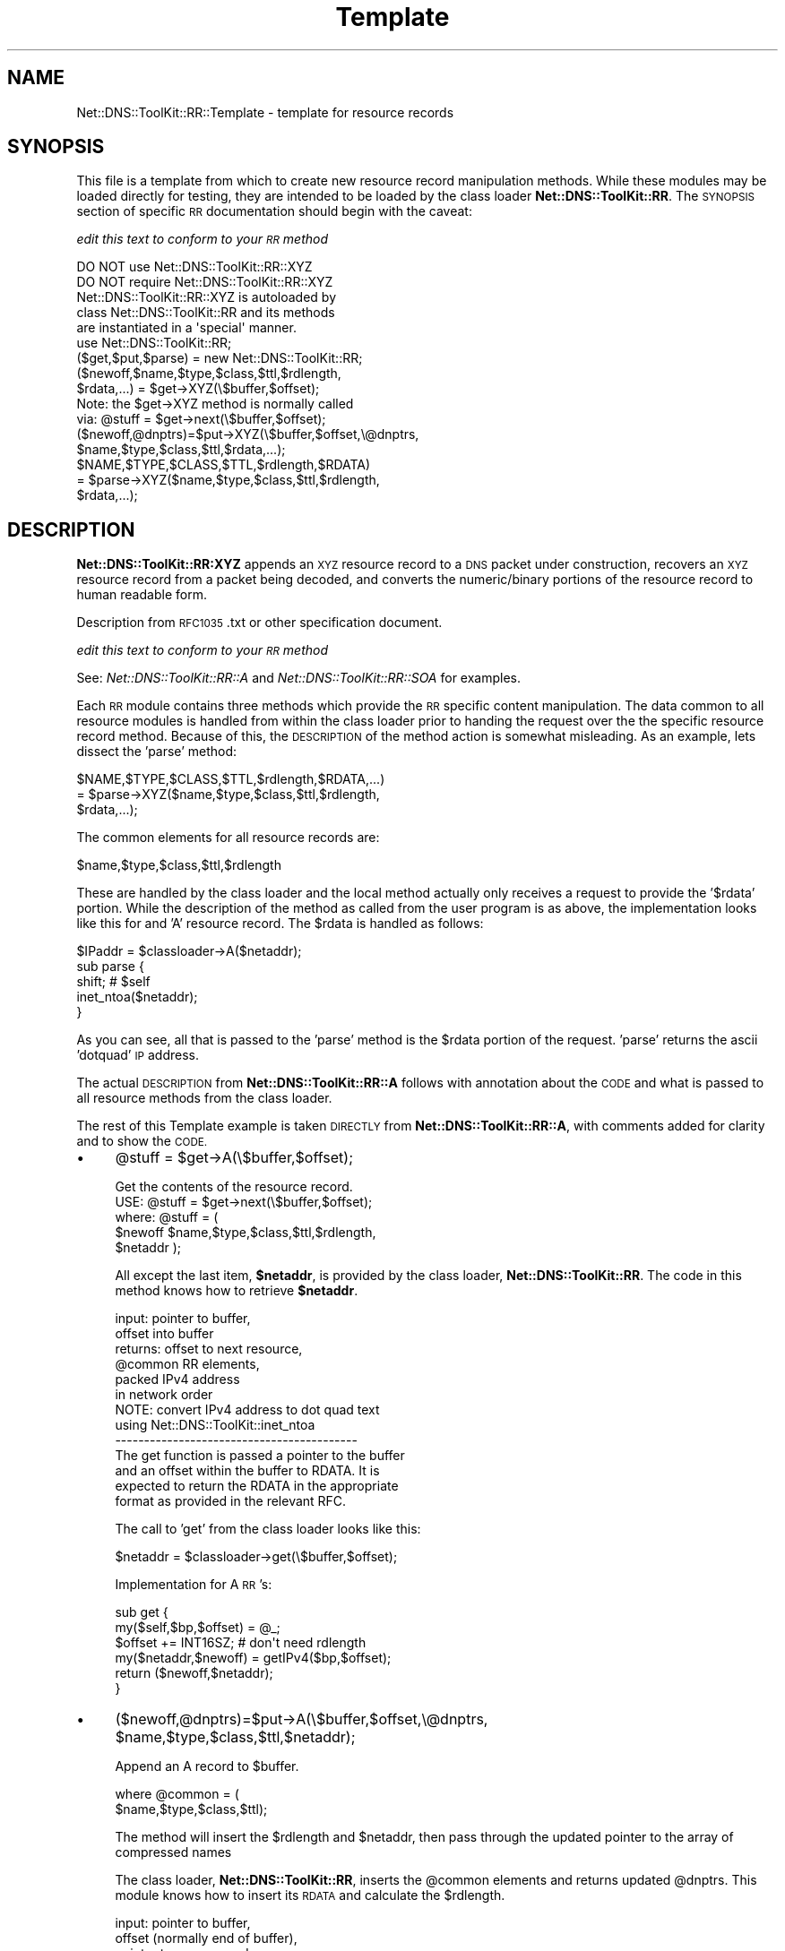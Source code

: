 .\" Automatically generated by Pod::Man 4.14 (Pod::Simple 3.40)
.\"
.\" Standard preamble:
.\" ========================================================================
.de Sp \" Vertical space (when we can't use .PP)
.if t .sp .5v
.if n .sp
..
.de Vb \" Begin verbatim text
.ft CW
.nf
.ne \\$1
..
.de Ve \" End verbatim text
.ft R
.fi
..
.\" Set up some character translations and predefined strings.  \*(-- will
.\" give an unbreakable dash, \*(PI will give pi, \*(L" will give a left
.\" double quote, and \*(R" will give a right double quote.  \*(C+ will
.\" give a nicer C++.  Capital omega is used to do unbreakable dashes and
.\" therefore won't be available.  \*(C` and \*(C' expand to `' in nroff,
.\" nothing in troff, for use with C<>.
.tr \(*W-
.ds C+ C\v'-.1v'\h'-1p'\s-2+\h'-1p'+\s0\v'.1v'\h'-1p'
.ie n \{\
.    ds -- \(*W-
.    ds PI pi
.    if (\n(.H=4u)&(1m=24u) .ds -- \(*W\h'-12u'\(*W\h'-12u'-\" diablo 10 pitch
.    if (\n(.H=4u)&(1m=20u) .ds -- \(*W\h'-12u'\(*W\h'-8u'-\"  diablo 12 pitch
.    ds L" ""
.    ds R" ""
.    ds C` ""
.    ds C' ""
'br\}
.el\{\
.    ds -- \|\(em\|
.    ds PI \(*p
.    ds L" ``
.    ds R" ''
.    ds C`
.    ds C'
'br\}
.\"
.\" Escape single quotes in literal strings from groff's Unicode transform.
.ie \n(.g .ds Aq \(aq
.el       .ds Aq '
.\"
.\" If the F register is >0, we'll generate index entries on stderr for
.\" titles (.TH), headers (.SH), subsections (.SS), items (.Ip), and index
.\" entries marked with X<> in POD.  Of course, you'll have to process the
.\" output yourself in some meaningful fashion.
.\"
.\" Avoid warning from groff about undefined register 'F'.
.de IX
..
.nr rF 0
.if \n(.g .if rF .nr rF 1
.if (\n(rF:(\n(.g==0)) \{\
.    if \nF \{\
.        de IX
.        tm Index:\\$1\t\\n%\t"\\$2"
..
.        if !\nF==2 \{\
.            nr % 0
.            nr F 2
.        \}
.    \}
.\}
.rr rF
.\" ========================================================================
.\"
.IX Title "Template 3"
.TH Template 3 "2003-09-29" "perl v5.32.0" "User Contributed Perl Documentation"
.\" For nroff, turn off justification.  Always turn off hyphenation; it makes
.\" way too many mistakes in technical documents.
.if n .ad l
.nh
.SH "NAME"
Net::DNS::ToolKit::RR::Template \- template for resource records
.SH "SYNOPSIS"
.IX Header "SYNOPSIS"
This file is a template from which to create new resource record
manipulation methods. While these modules may be loaded directly for
testing, they are intended to be loaded by the class loader
\&\fBNet::DNS::ToolKit::RR\fR. The \s-1SYNOPSIS\s0 section of specific \s-1RR\s0 documentation
should begin with the caveat:
.PP
\&\fIedit this text to conform to your \s-1RR\s0 method\fR
.PP
.Vb 2
\&  DO NOT use Net::DNS::ToolKit::RR::XYZ
\&  DO NOT require Net::DNS::ToolKit::RR::XYZ
\&
\&  Net::DNS::ToolKit::RR::XYZ is autoloaded by 
\&  class Net::DNS::ToolKit::RR and its methods
\&  are instantiated in a \*(Aqspecial\*(Aq manner.
\&
\&  use Net::DNS::ToolKit::RR;
\&  ($get,$put,$parse) = new Net::DNS::ToolKit::RR;
\&
\&  ($newoff,$name,$type,$class,$ttl,$rdlength,
\&        $rdata,...) = $get\->XYZ(\e$buffer,$offset);
\&
\&  Note: the $get\->XYZ method is normally called
\&  via:  @stuff = $get\->next(\e$buffer,$offset);
\&
\&  ($newoff,@dnptrs)=$put\->XYZ(\e$buffer,$offset,\e@dnptrs,
\&        $name,$type,$class,$ttl,$rdata,...);
\&
\&  $NAME,$TYPE,$CLASS,$TTL,$rdlength,$RDATA) 
\&    = $parse\->XYZ($name,$type,$class,$ttl,$rdlength,
\&        $rdata,...);
.Ve
.SH "DESCRIPTION"
.IX Header "DESCRIPTION"
\&\fBNet::DNS::ToolKit::RR:XYZ\fR appends an \s-1XYZ\s0 resource record to a \s-1DNS\s0 packet under
construction, recovers an \s-1XYZ\s0 resource record from a packet being decoded, and 
converts the numeric/binary portions of the resource record to human
readable form.
.PP
Description from \s-1RFC1035\s0.txt or other specification document.
.PP
\&\fIedit this text to conform to your \s-1RR\s0 method\fR
.PP
See: \fINet::DNS::ToolKit::RR::A\fR and \fINet::DNS::ToolKit::RR::SOA\fR for
examples.
.PP
Each \s-1RR\s0 module contains three methods which provide the \s-1RR\s0 specific
content manipulation. The data common to all resource modules is handled
from within the class loader prior to handing the request over the the
specific resource record method. Because of this, the \s-1DESCRIPTION\s0 of the
method action is somewhat misleading. As an example, lets dissect the 'parse' method:
.PP
.Vb 3
\&  $NAME,$TYPE,$CLASS,$TTL,$rdlength,$RDATA,...) 
\&    = $parse\->XYZ($name,$type,$class,$ttl,$rdlength,
\&        $rdata,...);
.Ve
.PP
The common elements for all resource records are:
.PP
.Vb 1
\&  $name,$type,$class,$ttl,$rdlength
.Ve
.PP
These are handled by the class loader and the local method actually only
receives a request to provide the '$rdata' portion. While the description of
the method as called from the user program is as above, the implementation
looks like this for and 'A' resource record. The \f(CW$rdata\fR is handled as
follows:
.PP
.Vb 1
\&  $IPaddr = $classloader\->A($netaddr);
\&
\&  sub parse {
\&    shift;      # $self
\&    inet_ntoa($netaddr);
\&  }
.Ve
.PP
As you can see, all that is passed to the 'parse' method is the \f(CW$rdata\fR
portion of the request. 'parse' returns the ascii 'dotquad' \s-1IP\s0 address.
.PP
The actual \s-1DESCRIPTION\s0 from \fBNet::DNS::ToolKit::RR::A\fR follows with
annotation about the \s-1CODE\s0 and what is passed to all resource methods from
the class loader.
.PP
The rest of this Template example is taken \s-1DIRECTLY\s0 from
\&\fBNet::DNS::ToolKit::RR::A\fR, with comments added for clarity and to show the
\&\s-1CODE.\s0
.IP "\(bu" 4
\&\f(CW@stuff\fR = \f(CW$get\fR\->A(\e$buffer,$offset);
.Sp
.Vb 1
\&  Get the contents of the resource record.
\&
\&  USE: @stuff = $get\->next(\e$buffer,$offset);
\&
\&  where: @stuff = (
\&  $newoff $name,$type,$class,$ttl,$rdlength,
\&  $netaddr );
.Ve
.Sp
All except the last item, \fB\f(CB$netaddr\fB\fR, is provided by
the class loader, \fBNet::DNS::ToolKit::RR\fR. The code in this method knows
how to retrieve \fB\f(CB$netaddr\fB\fR.
.Sp
.Vb 6
\&  input:        pointer to buffer,
\&                offset into buffer
\&  returns:      offset to next resource,
\&                @common RR elements,
\&                packed IPv4 address 
\&                  in network order
\&
\&  NOTE: convert IPv4 address to dot quad text
\&        using Net::DNS::ToolKit::inet_ntoa
\&
\&  \-\-\-\-\-\-\-\-\-\-\-\-\-\-\-\-\-\-\-\-\-\-\-\-\-\-\-\-\-\-\-\-\-\-\-\-\-\-\-\-\-\-
\&
\&  The get function is passed a pointer to the buffer
\&  and an offset within the buffer to RDATA. It is
\&  expected to return the RDATA in the appropriate
\&  format as provided in the relevant RFC.
.Ve
.Sp
The call to 'get' from the class loader looks like this:
.Sp
.Vb 1
\&  $netaddr = $classloader\->get(\e$buffer,$offset);
.Ve
.Sp
Implementation for A \s-1RR\s0's:
.Sp
.Vb 6
\&  sub get {
\&    my($self,$bp,$offset) = @_;
\&    $offset += INT16SZ; # don\*(Aqt need rdlength
\&    my($netaddr,$newoff) = getIPv4($bp,$offset);
\&    return ($newoff,$netaddr);
\&  }
.Ve
.IP "\(bu" 4
($newoff,@dnptrs)=$put\->A(\e$buffer,$offset,\e@dnptrs,
	\f(CW$name\fR,$type,$class,$ttl,$netaddr);
.Sp
Append an A record to \f(CW$buffer\fR.
.Sp
.Vb 2
\&  where @common = (
\&        $name,$type,$class,$ttl);
.Ve
.Sp
The method will insert the \f(CW$rdlength\fR and \f(CW$netaddr\fR, then
pass through the updated pointer to the array of compressed names
.Sp
The class loader, \fBNet::DNS::ToolKit::RR\fR, inserts the \f(CW@common\fR elements and
returns updated \f(CW@dnptrs\fR. This module knows how to insert its \s-1RDATA\s0 and
calculate the \f(CW$rdlength\fR.
.Sp
.Vb 9
\&  input:        pointer to buffer,
\&                offset (normally end of buffer), 
\&                pointer to compressed name array,
\&                @common RR elements,
\&                packed IPv4 address
\&                  in network order
\&  output:       offset to next RR,
\&                new compressed name pointer array,
\&           or   empty list () on error.
\&
\&  \-\-\-\-\-\-\-\-\-\-\-\-\-\-\-\-\-\-\-\-\-\-\-\-\-\-\-\-\-\-\-\-\-\-\-\-\-\-\-\-\-\-
.Ve
.Sp
The put function is passed a pointer to the buffer an offset into the buffer
(normally the end of buffer) and a pointer to an array of previously
compressed names. It is expected to append the correct \s-1RDLENGTH\s0 and 
\&\s-1RDATA\s0 to the buffer and return an offset to the next \s-1RR\s0 (usually the end of
buffer) as well as a new array of compressed names
or the one to which it has a pointer if there are no names added to the
buffer by this \s-1RR\s0 record method.
.Sp
The call passed to 'put' by the class loader looks like this:
.Sp
.Vb 1
\&  $newoff = $classloader\->put(\e$buffer,$offset,\e@dnptrs,@rdata);
.Ve
.Sp
Implementation for A \s-1RR\s0's:
.Sp
.Vb 7
\&  sub put {
\&    return () unless @_;        # always return on error
\&    my($self,$bp,$off,$dnp,$netaddr) = @_;
\&    return () unless  
\&        ($off = put16($bp,$off,NS_INADDRSZ));
\&    return(putIPv4($bp,$off,$netaddr), @$dnp);
\&  }
.Ve
.Sp
Implementation for \s-1NS RR\s0's: This method calculates \f(CW$rdlength\fR
.Sp
.Vb 12
\&  sub put {
\&    return () unless @_;    # always return on error
\&    my($self,$bp,$off,$dnp,$nsdname) = @_;
\&    my $rdlp = $off;        # save pointer to rdlength
\&    return () unless        # check for valid offset and get
\&      ($off = put16($bp,$off,0)) &&   # offset to name space
\&      (@_ = dn_comp($bp,$off,\e$nsdname,$dnp));
\&    # new offset is first item in @_
\&    # rdlength = new offset \- previous offset
\&    put16($bp,$rdlp, $_[0] \- $off); 
\&    return @_;
\&  }
.Ve
.IP "\(bu" 4
(@COMMON,$IPaddr) = \f(CW$parse\fR\->A(@common,$netaddr);
.Sp
Converts binary/numeric field data into human readable form. The common \s-1RR\s0
elements are supplied by the class loader, \fBNet::DNS::ToolKit::RR\fR. This 
module knows how to parse its \s-1RDATA.\s0
.Sp
.Vb 2
\&        EXAMPLE
\&Common is: name,$type,$class,$ttl,$rdlength
\&
\&  name       \*(Aq.\*(Aq is appended
\&  type       numeric to text 
\&  class      numeric to text 
\&  ttl        numeric to text
\&  rdlength   is a number
\&  rdata      RR specific conversion
.Ve
.Sp
Resource Record \fBA\fR returns \f(CW$rdata\fR containing a packed IPv4 network
address. The parse operation would be:
.Sp
input:
.Sp
.Vb 6
\&  name       foo.bar.com
\&  type       1  
\&  class      1  
\&  ttl        123
\&  rdlength   4  
\&  rdata      a packed IPv4 address
.Ve
.Sp
output:
.Sp
.Vb 6
\&  name       foo.bar.com
\&  type       T_A 
\&  class      C_IN
\&  ttl        2m 3s
\&  rdlength   4   
\&  rdata      192.168.20.40
\&
\&  \-\-\-\-\-\-\-\-\-\-\-\-\-\-\-\-\-\-\-\-\-\-\-\-\-\-\-\-\-\-\-\-\-\-\-\-\-\-\-\-\-\-
\&
\&  The parse function is passed the RDATA for its type.
\&  It expected to convert the RDATA into human readable
\&  form and return it.
\&
\&  $IPaddress = $classloader\->parse($netaddr);
.Ve
.Sp
Implementation for A \s-1RR\s0's:
.Sp
.Vb 4
\&  sub parse {
\&    shift;      # $self
\&    inet_ntoa(shift);
\&  }
.Ve
.Sp
\&\s-1NOTE:\s0 while the \fBA\fR record does not return domain records, it is important
that developers remember to append a '.' to domain names which are text
formatted. i.e. foo.bar.com becomes foo.bar.com. when text formatted to
conform the record format for \s-1DNS\s0 files.
.SH "CODE for THIS MODULE"
.IX Header "CODE for THIS MODULE"
The code in this module (for an 'A' resource record) without the comments is
pretty compact and looks like this:
.PP
.Vb 1
\&  package Net::DNS::ToolKit::RR::A;
\&
\&  use strict;
\&  use Carp;
\&  # The functions needed for \*(AqA\*(Aq records
\&  # are \*(Aqput16\*(Aq, \*(AqgetIPv4\*(Aq, putIPv4, inet_aton,
\&  # and inet_ntoa.  Other RR types will need 
\&  # different and/or additional functions. 
\&
\&  use Net::DNS::ToolKit qw(
\&        put16
\&        getIPv4
\&        putIPv4
\&        inet_aton
\&        inet_ntoa
\&  );
\&  use Net::DNS::Codes qw(:constants);
\&  use vars qw($VERSION);
\&  require Socket;
\&
\&  $VERSION = do { my @r = (q$Revision: 0.01 $ =~ /\ed+/g); sprintf "%d."."%02d" x $#r, @r };
\&
\&  =head1 NAME
\&  B<Net::DNS::ToolKit::RR::A>
\&
\&  =head1 SYNOPSIS
\&        (removed for brevity)
\&
\&  =head1 DESCRIPTION
\&        (removed for brevity)
\&
\&  =over 4
\&
\&  =item * @stuff = $get\->A(\e$buffer,$offset);
\&        (removed for brevity)
\&
\&  =cut
\&
\&  sub get {
\&    my($self,$bp,$offset) = @_;
\&    $offset += INT16SZ; # don\*(Aqt need rdlength
\&    my($netaddr,$newoff) = getIPv4($bp,$offset);
\&    return ($newoff,$netaddr);
\&  }
\&
\&  =item * ($newoff,@dnptrs)=$put\->A(\e$buffer,$offset,\e@dnptrs,
\&        @common, $rdlength,$netaddr);  
\&        (removed for brevity)
\&
\&  sub put {
\&    return () unless @_;        # always return on error
\&    my($self,$bp,$off,$dnp,$netaddr) = @_;
\&    return () unless  
\&        ($off = put16($bp,$off,NS_INADDRSZ));
\&    return(putIPv4($bp,$off,$netaddr), @$dnp);
\&  }
\&
\&  =cut
\&
\&
\&  =item * (@COMMON,$IPaddr)=$parse\->A(@common,$netaddr);
\&        (removed for brevity)
\&
\&  =cut
\&
\&  sub parse {
\&    shift;      # $self
\&    inet_ntoa(shift);
\&  }
.Ve
.SH "TEST ROUTINES"
.IX Header "TEST ROUTINES"
See: t/Template.t in this distribution.
.PP
See: t/NS.t in the Net::DNS::Toolkit distribution for an example of a test
routine that is more complex as well as embedded debugging routines which
are commented out.
.PP
And.... what follows...
.SH "DEPENDENCIES"
.IX Header "DEPENDENCIES"
.Vb 4
\&        Net::DNS::ToolKit
\&        Net::DNS::Codes
\&        any others you require
\&        for your new RR extension
.Ve
.SH "EXPORT"
.IX Header "EXPORT"
.Vb 1
\&        none
.Ve
.SH "AUTHOR"
.IX Header "AUTHOR"
Your Name <your@emailaddy.com>
.SH "COPYRIGHT"
.IX Header "COPYRIGHT"
Portions copyright 2003, Michael Robinton <michael@bizsystems.com>
.PP
Copyright 20xx, Your Name <your@emailaddy.com>
.PP
This program is free software; you can redistribute it and/or modify
it under the terms of the \s-1GNU\s0 General Public License as published by
the Free Software Foundation; either version 2 of the License, or
(at your option) any later version.
.PP
This program is distributed in the hope that it will be useful,
but \s-1WITHOUT ANY WARRANTY\s0; without even the implied warranty of
\&\s-1MERCHANTABILITY\s0 or \s-1FITNESS FOR A PARTICULAR PURPOSE.\s0  See the
\&\s-1GNU\s0 General Public License for more details.
.PP
You should have received a copy of the \s-1GNU\s0 General Public License
along with this program; if not, write to the Free Software
Foundation, Inc., 59 Temple Place \- Suite 330, Boston, \s-1MA 02111\-1307, USA.\s0
.SH "See also:"
.IX Header "See also:"
\&\fBNet::DNS::Codes\fR\|(3), \fBNet::DNS::ToolKit\fR\|(3), \fBNet::DNS::ToolKit::RR::A\fR\|(3)
